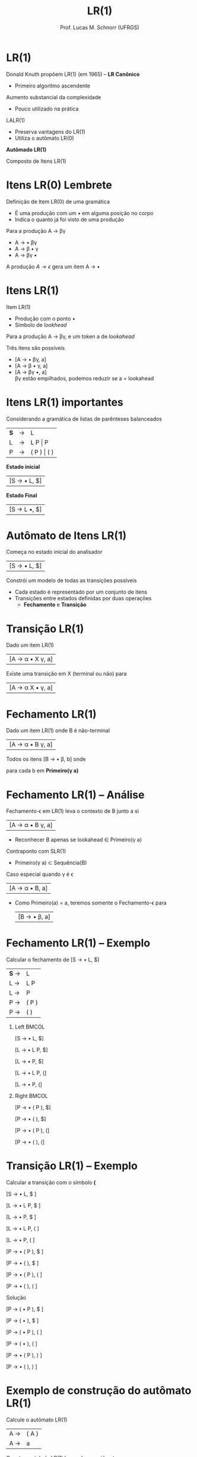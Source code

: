 # -*- coding: utf-8 -*-
# -*- mode: org -*-
#+startup: beamer overview indent
#+LANGUAGE: pt-br
#+TAGS: noexport(n)
#+EXPORT_EXCLUDE_TAGS: noexport
#+EXPORT_SELECT_TAGS: export

#+Title: LR(1)
#+Author: Prof. Lucas M. Schnorr (UFRGS)
#+Date: \copyleft

#+LaTeX_CLASS: beamer
#+LaTeX_CLASS_OPTIONS: [xcolor=dvipsnames]
#+OPTIONS:   H:1 num:t toc:nil \n:nil @:t ::t |:t ^:t -:t f:t *:t <:t
#+LATEX_HEADER: \input{../org-babel.tex}

* LR(1)

Donald Knuth propõem LR(1) (em 1965) -- *LR Canônico*
+ Primeiro algoritmo ascendente

#+latex: \vfill\pause

Aumento substancial da complexidade
+ Pouco utilizado na prática

#+latex: \pause

LALR(1)
+ Preserva vantagens do LR(1)
+ Utiliza o autômato LR(0)

#+latex: \vfill

#+BEGIN_CENTER
*Autômado LR(1)*

Composto de Itens LR(1)
#+END_CENTER

* Itens LR(0) @@latex:\small@@ Lembrete
Definição de Item LR(0) de uma gramática
+ É uma produção com um $\bullet$ em alguma posição no corpo
+ Indica o quanto já foi visto de uma produção

#+Latex: \vfill

Para a produção A \rightarrow \beta\gamma
+ A \rightarrow \bullet \beta\gamma
+ A \rightarrow \beta \bullet \gamma
+ A \rightarrow \beta\gamma \bullet

#+Latex: \vfill

A produção $A \rightarrow \epsilon$ gera um item A \rightarrow \bullet
* Itens LR(1)
Item LR(1)
+ Produção com o ponto \bullet
+ Símbolo de /lookhead/

#+latex: \vfill\pause

Para a produção A \rightarrow \beta\gamma, e um token a de /lookahead/

Três itens são possíveis
+ [A \rightarrow \bullet \beta\gamma, a]
+ [A \rightarrow \beta \bullet \gamma, a]
+ [A \rightarrow \beta\gamma \bullet, a] \\
  \beta\gamma estão empilhados, podemos reduzir se a = lookahead

* Itens LR(1) importantes

Considerando a gramática de listas de parênteses balanceados
| *S* | \rightarrow | L           |
| L | \rightarrow | L P \vert P     |
| P | \rightarrow | ( P ) \vert ( ) |

#+latex: \vfill\pause

#+BEGIN_CENTER
*Estado inicial*
#+END_CENTER

| [S \rightarrow \bullet L, $] |

#+BEGIN_CENTER
*Estado Final*
#+END_CENTER

| [S \rightarrow L \bullet,  $] |

* Autômato de Itens LR(1)

#+BEGIN_CENTER
Começa no estado inicial do analisador
#+END_CENTER

| [S \rightarrow \bullet L, $] |

#+BEGIN_CENTER
Constrói um modelo de todas as transições possíveis
#+END_CENTER

#+latex: \vfill

+ Cada estado é representado por um conjunto de itens
+ Transições entre estados definidas por duas operações
  + *Fechamento* e *Transição*

* Transição LR(1)

#+BEGIN_CENTER
Dado um item LR(1)
#+END_CENTER

| [A \rightarrow \alpha \bullet X \gamma, a] |

#+Latex: \vfill

#+BEGIN_CENTER
Existe uma transição em X (terminal ou não) para
#+END_CENTER

| [A \rightarrow \alpha X \bullet \gamma, a] |

* Fechamento LR(1)

#+BEGIN_CENTER
Dado um item LR(1) onde B é não-terminal
#+END_CENTER

| [A \rightarrow \alpha \bullet B \gamma, a] |

#+BEGIN_CENTER
Todos os itens [B \rightarrow \bullet \beta, b] onde

para cada b em *Primeiro(\gamma a)*
#+END_CENTER

* Fechamento LR(1) -- Análise

Fechamento-\epsilon em LR(1) leva o contexto de B junto a si
| [A \rightarrow \alpha \bullet B \gamma, a] |
+ Reconhecer B \alert{apenas se} lookahead \in Primeiro(\gamma a)

#+latex: \vfill\pause

Contraponto com SLR(1)
+ Primeiro(\gamma a) \subset Sequência(B)

#+latex: \vfill\pause

Caso especial quando \gamma é \epsilon
  | [A \rightarrow \alpha \bullet B, a] |
+ Como Primeiro(a) = a, teremos somente o Fechamento-\epsilon para
  | [B \rightarrow \bullet \beta, a] |

* Fechamento LR(1) -- Exemplo

#+BEGIN_CENTER
Calcular o fechamento de [S \rightarrow \bullet L, $]
#+END_CENTER

| *S* \rightarrow | L     |
| L \rightarrow | L P   |
| L \rightarrow | P     |
| P \rightarrow | ( P ) |
| P \rightarrow | ( )   | 

#+latex: \vfill\pause

** Left                                                              :BMCOL:
:PROPERTIES:
:BEAMER_col: 0.3
:END:

[S \rightarrow \bullet L, $]

[L \rightarrow \bullet L P, $]

[L \rightarrow \bullet P, $]

[L \rightarrow \bullet L P, (]

[L \rightarrow \bullet P, (]

** Right                                                             :BMCOL:
:PROPERTIES:
:BEAMER_col: 0.3
:END:

[P \rightarrow \bullet ( P ), $]

[P \rightarrow \bullet ( ), $]

[P \rightarrow \bullet ( P ), (]

[P \rightarrow \bullet ( ), (]

* Transição LR(1) -- Exemplo

#+BEGIN_CENTER
Calcular a transição com o símbolo *(*
#+END_CENTER

[S \rightarrow \bullet L, $ ]     

[L \rightarrow \bullet L P, $ ]   

[L \rightarrow \bullet P, $ ]     

[L \rightarrow \bullet L P, ( ]   

[L \rightarrow \bullet P, ( ]     

[P \rightarrow \bullet ( P ), $ ] 

[P \rightarrow \bullet ( ), $ ]   

[P \rightarrow \bullet ( P ), ( ] 

[P \rightarrow \bullet ( ), ( ]   

#+latex: \pause

Solução

#+latex: \scriptsize

[P \rightarrow ( \bullet P ), $ ]

[P \rightarrow ( \bullet ), $ ]  

[P \rightarrow ( \bullet P ), ( ]

[P \rightarrow ( \bullet ), ( ]  

[P \rightarrow \bullet ( P ), ) ]

[P \rightarrow \bullet ( ), ) ]  

* Exemplo de construção do autômato LR(1)

#+BEGIN_CENTER
Calcule o autômato LR(1)
#+END_CENTER

| A  \rightarrow | ( A ) |
| A  \rightarrow | a     |

#+BEGIN_CENTER
Construa a tabela LR(1) baseada no autômato
#+END_CENTER



